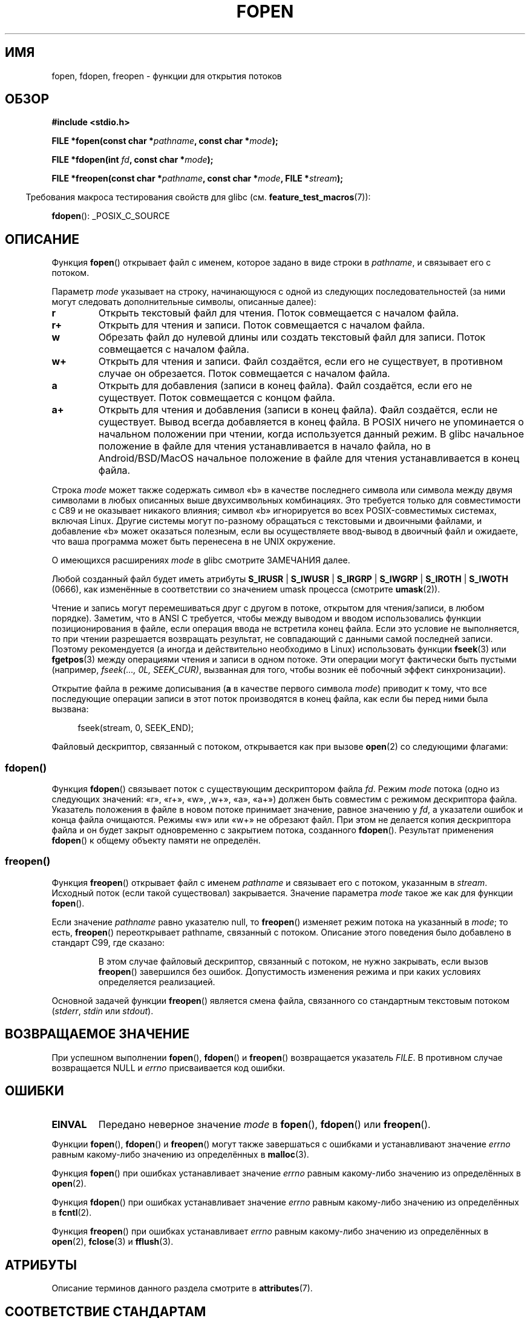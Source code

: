 .\" -*- mode: troff; coding: UTF-8 -*-
.\" Copyright (c) 1990, 1991 The Regents of the University of California.
.\" All rights reserved.
.\"
.\" This code is derived from software contributed to Berkeley by
.\" Chris Torek and the American National Standards Committee X3,
.\" on Information Processing Systems.
.\"
.\" %%%LICENSE_START(BSD_4_CLAUSE_UCB)
.\" Redistribution and use in source and binary forms, with or without
.\" modification, are permitted provided that the following conditions
.\" are met:
.\" 1. Redistributions of source code must retain the above copyright
.\"    notice, this list of conditions and the following disclaimer.
.\" 2. Redistributions in binary form must reproduce the above copyright
.\"    notice, this list of conditions and the following disclaimer in the
.\"    documentation and/or other materials provided with the distribution.
.\" 3. All advertising materials mentioning features or use of this software
.\"    must display the following acknowledgement:
.\"	This product includes software developed by the University of
.\"	California, Berkeley and its contributors.
.\" 4. Neither the name of the University nor the names of its contributors
.\"    may be used to endorse or promote products derived from this software
.\"    without specific prior written permission.
.\"
.\" THIS SOFTWARE IS PROVIDED BY THE REGENTS AND CONTRIBUTORS ``AS IS'' AND
.\" ANY EXPRESS OR IMPLIED WARRANTIES, INCLUDING, BUT NOT LIMITED TO, THE
.\" IMPLIED WARRANTIES OF MERCHANTABILITY AND FITNESS FOR A PARTICULAR PURPOSE
.\" ARE DISCLAIMED.  IN NO EVENT SHALL THE REGENTS OR CONTRIBUTORS BE LIABLE
.\" FOR ANY DIRECT, INDIRECT, INCIDENTAL, SPECIAL, EXEMPLARY, OR CONSEQUENTIAL
.\" DAMAGES (INCLUDING, BUT NOT LIMITED TO, PROCUREMENT OF SUBSTITUTE GOODS
.\" OR SERVICES; LOSS OF USE, DATA, OR PROFITS; OR BUSINESS INTERRUPTION)
.\" HOWEVER CAUSED AND ON ANY THEORY OF LIABILITY, WHETHER IN CONTRACT, STRICT
.\" LIABILITY, OR TORT (INCLUDING NEGLIGENCE OR OTHERWISE) ARISING IN ANY WAY
.\" OUT OF THE USE OF THIS SOFTWARE, EVEN IF ADVISED OF THE POSSIBILITY OF
.\" SUCH DAMAGE.
.\" %%%LICENSE_END
.\"
.\"     @(#)fopen.3	6.8 (Berkeley) 6/29/91
.\"
.\" Converted for Linux, Mon Nov 29 15:22:01 1993, faith@cs.unc.edu
.\" Modified, aeb, 960421, 970806
.\" Modified, joey, aeb, 2002-01-03
.\"
.\"*******************************************************************
.\"
.\" This file was generated with po4a. Translate the source file.
.\"
.\"*******************************************************************
.TH FOPEN 3 2019\-05\-09 GNU "Руководство программиста Linux"
.SH ИМЯ
fopen, fdopen, freopen \- функции для открытия потоков
.SH ОБЗОР
.nf
\fB#include <stdio.h>\fP
.PP
\fBFILE *fopen(const char *\fP\fIpathname\fP\fB, const char *\fP\fImode\fP\fB);\fP
.PP
\fBFILE *fdopen(int \fP\fIfd\fP\fB, const char *\fP\fImode\fP\fB);\fP
.PP
\fBFILE *freopen(const char *\fP\fIpathname\fP\fB, const char *\fP\fImode\fP\fB, FILE *\fP\fIstream\fP\fB);\fP
.fi
.PP
.in -4n
Требования макроса тестирования свойств для glibc
(см. \fBfeature_test_macros\fP(7)):
.in
.PP
\fBfdopen\fP(): _POSIX_C_SOURCE
.SH ОПИСАНИЕ
Функция \fBfopen\fP() открывает файл с именем, которое задано в виде строки в
\fIpathname\fP, и связывает его с потоком.
.PP
Параметр \fImode\fP указывает на строку, начинающуюся с одной из следующих
последовательностей (за ними могут следовать дополнительные символы,
описанные далее):
.TP 
\fBr\fP
Открыть текстовый файл для чтения. Поток совмещается с началом файла.
.TP 
\fBr+\fP
Открыть для чтения и записи. Поток совмещается с началом файла.
.TP 
\fBw\fP
Обрезать файл до нулевой длины или создать текстовый файл для записи. Поток
совмещается с началом файла.
.TP 
\fBw+\fP
Открыть для чтения и записи. Файл создаётся, если его не существует, в
противном случае он обрезается. Поток совмещается с началом файла.
.TP 
\fBa\fP
Открыть для добавления (записи в конец файла). Файл создаётся, если его не
существует. Поток совмещается с концом файла.
.TP 
\fBa+\fP
Открыть для чтения и добавления (записи в конец файла). Файл создаётся, если
не существует. Вывод всегда добавляется в конец файла. В POSIX ничего не
упоминается о начальном положении при чтении, когда используется данный
режим. В glibc начальное положение в файле для чтения устанавливается в
начало файла, но в Android/BSD/MacOS начальное положение в файле для чтения
устанавливается в конец файла.
.PP
Строка \fImode\fP может также содержать символ «b» в качестве последнего
символа или символа между двумя символами в любых описанных выше
двухсимвольных комбинациях. Это требуется только для совместимости с C89 и
не оказывает никакого влияния; символ «b» игнорируется во всех
POSIX\-совместимых системах, включая Linux. Другие системы могут по\-разному
обращаться с текстовыми и двоичными файлами, и добавление «b» может
оказаться полезным, если вы осуществляете ввод\-вывод в двоичный файл и
ожидаете, что ваша программа может быть перенесена в не UNIX окружение.
.PP
О имеющихся расширениях \fImode\fP в glibc смотрите ЗАМЕЧАНИЯ далее.
.PP
Любой созданный файл будет иметь атрибуты \fBS_IRUSR\fP | \fBS_IWUSR\fP |
\fBS_IRGRP\fP | \fBS_IWGRP\fP | \fBS_IROTH\fP | \fBS_IWOTH\fP (0666), как изменённые в
соответствии со значением umask процесса (смотрите \fBumask\fP(2)).
.PP
Чтение и запись могут перемешиваться друг с другом в потоке, открытом для
чтения/записи, в любом порядке). Заметим, что в ANSI C требуется, чтобы
между выводом и вводом использовались функции позиционирования в файле, если
операция ввода не встретила конец файла. Если это условие не выполняется, то
при чтении разрешается возвращать результат, не совпадающий с данными самой
последней записи. Поэтому рекомендуется (а иногда и действительно необходимо
в Linux) использовать функции \fBfseek\fP(3) или \fBfgetpos\fP(3) между операциями
чтения и записи в одном потоке. Эти операции могут фактически быть пустыми
(например, \fIfseek(..., 0L, SEEK_CUR)\fP, вызванная для того, чтобы возник её
побочный эффект синхронизации).
.PP
Открытие файла в режиме дописывания (\fBa\fP в качестве первого символа
\fImode\fP) приводит к тому, что все последующие операции записи в этот поток
производятся в конец файла, как если бы перед ними была вызвана:
.PP
.in +4n
.EX
fseek(stream, 0, SEEK_END);
.EE
.in
.PP
Файловый дескриптор, связанный с потоком, открывается как при вызове
\fBopen\fP(2) со следующими флагами:
.RS
.TS
allbox;
lb lb
c l.
режим fopen()	флаги open()
\fIr\fP	O_RDONLY
\fIw\fP	O_WRONLY | O_CREAT | O_TRUNC
\fIa\fP	O_WRONLY | O_CREAT | O_APPEND
\fIr+\fP	O_RDWR
\fIw+\fP	O_RDWR | O_CREAT | O_TRUNC
\fIa+\fP	O_RDWR | O_CREAT | O_APPEND
.TE
.RE
.\"
.SS fdopen()
.\"
Функция \fBfdopen\fP() связывает поток с существующим дескриптором файла
\fIfd\fP. Режим \fImode\fP потока (одно из следующих значений: «r», «r+», «w»,
,w+», «a», «a+») должен быть совместим с режимом дескриптора
файла. Указатель положения в файле в новом потоке принимает значение, равное
значению у \fIfd\fP, а указатели ошибок и конца файла очищаются. Режимы «w» или
«w+» не обрезают файл. При этом не делается копия дескриптора файла и он
будет закрыт одновременно с закрытием потока, созданного
\fBfdopen\fP(). Результат применения \fBfdopen\fP() к общему объекту памяти не
определён.
.SS freopen()
Функция \fBfreopen\fP() открывает файл с именем \fIpathname\fP и связывает его с
потоком, указанным в \fIstream\fP. Исходный поток (если такой существовал)
закрывается. Значение параметра \fImode\fP такое же как для функции \fBfopen\fP().
.PP
Если значение \fIpathname\fP равно указателю null, то \fBfreopen\fP() изменяет
режим потока на указанный в \fImode\fP; то есть, \fBfreopen\fP() переоткрывает
pathname, связанный с потоком. Описание этого поведения было добавлено в
стандарт C99, где сказано:
.PP
.RS
В этом случае файловый дескриптор, связанный с потоком, не нужно закрывать,
если вызов \fBfreopen\fP() завершился без ошибок. Допустимость изменения режима
и при каких условиях определяется реализацией.
.RE
.PP
Основной задачей функции \fBfreopen\fP() является смена файла, связанного со
стандартным текстовым потоком (\fIstderr\fP, \fIstdin\fP или \fIstdout\fP).
.SH "ВОЗВРАЩАЕМОЕ ЗНАЧЕНИЕ"
При успешном выполнении \fBfopen\fP(), \fBfdopen\fP() и \fBfreopen\fP() возвращается
указатель \fIFILE\fP. В противном случае возвращается NULL и \fIerrno\fP
присваивается код ошибки.
.SH ОШИБКИ
.TP 
\fBEINVAL\fP
Передано неверное значение \fImode\fP в \fBfopen\fP(), \fBfdopen\fP() или
\fBfreopen\fP().
.PP
Функции \fBfopen\fP(), \fBfdopen\fP() и \fBfreopen\fP() могут также завершаться с
ошибками и устанавливают значение \fIerrno\fP равным какому\-либо значению из
определённых в \fBmalloc\fP(3).
.PP
Функция \fBfopen\fP() при ошибках устанавливает значение \fIerrno\fP равным
какому\-либо значению из определённых в \fBopen\fP(2).
.PP
Функция \fBfdopen\fP() при ошибках устанавливает значение \fIerrno\fP равным
какому\-либо значению из определённых в \fBfcntl\fP(2).
.PP
Функция \fBfreopen\fP() при ошибках устанавливает \fIerrno\fP равным какому\-либо
значению из определённых в \fBopen\fP(2), \fBfclose\fP(3) и \fBfflush\fP(3).
.SH АТРИБУТЫ
Описание терминов данного раздела смотрите в \fBattributes\fP(7).
.TS
allbox;
lbw28 lb lb
l l l.
Интерфейс	Атрибут	Значение
T{
\fBfopen\fP(),
\fBfdopen\fP(),
\fBfreopen\fP()
T}	Безвредность в нитях	MT\-Safe
.TE
.SH "СООТВЕТСТВИЕ СТАНДАРТАМ"
\fBfopen\fP(), \fBfreopen\fP(): POSIX.1\-2001, POSIX.1\-2008, C89, C99.
.PP
\fBfdopen\fP(): POSIX.1\-2001, POSIX.1\-2008.
.SH ЗАМЕЧАНИЯ
.SS "Замечания по glibc"
Библиотека GNU C предоставляет следующие расширения строки в \fImode\fP:
.TP 
\fBc\fP (начиная с glibc 2.3.3)
Не выполнять операцию открытия, последующие чтение и запись, точки отмены
нити (thread cancellation points). Этот флаг игнорируется для \fBfdopen\fP().
.TP 
\fBe\fP (начиная с glibc 2.7)
Открыть файл с флагом \fBO_CLOEXEC\fP. Подробности смотрите в \fBopen\fP(2). Этот
флаг игнорируется для \fBfdopen\fP().
.TP 
\fBm\fP (начиная с glibc 2.3)
.\" As at glibc 2.4:
Пытаться получить доступ к файлу с помощью \fBmmap\fP(2), а не с помощью
системных операций ввода\-вывода (\fBread\fP(2), \fBwrite\fP(2)). В настоящее время
\fBmmap\fP(2) используется только для файла, открытого на чтение.
.TP 
\fBx\fP
.\" Since glibc 2.0?
.\" FIXME . C11 specifies this flag
Открыть файл в монопольном режиме (как с флагом \fBO_EXCL\fP у
\fBopen\fP(2)). Если файл уже существует, то \fBfopen\fP() завершается с ошибкой и
устанавливает значение \fIerrno\fP равное \fBEEXIST\fP. Этот флаг игнорируется для
\fBfdopen\fP().
.PP
В дополнении к этим символам, для \fBfopen\fP() и \fBfreopen\fP() поддерживается
следующий синтаксис в \fImode\fP:
.PP
\fB ,ccs=\fP\fIстрока\fP
.PP
Передаваемая \fIстрока\fP используется как имя набора символов и поток
помечается как широкосимвольный. С того момента внутренние функции
преобразования перекодируют данные ввода\-вывода в соответствии с набором
символов с именем \fIстрока\fP. Если синтаксис \fB,ccs=\fP\fIстрока\fP не указан, то
широкосимвольность потока определяется по первой файловой операции. Если это
операция является широкосимвольной, то поток помечается как широкосимвольный
и загружаются функции для перекодировки.
.SH ДЕФЕКТЫ
.\" FIXME . http://sourceware.org/bugzilla/show_bug.cgi?id=12685
При анализе отдельных флагов в \fImode\fP (т. е., символов перед «ccs»)
реализация glibc для \fBfopen\fP() и \fBfreopen\fP() ограничивает количество
обрабатываемых в \fImode\fP символов 7\-ю (или, в glibc до версии 2.14, 6\-ю, что
было недостаточно для включения всех возможных флагов, например
«rb+cmxe»). Текущая реализация \fBfdopen\fP() анализирует в \fImode\fP не более 5
символов.
.SH "СМОТРИТЕ ТАКЖЕ"
\fBopen\fP(2), \fBfclose\fP(3), \fBfileno\fP(3), \fBfmemopen\fP(3), \fBfopencookie\fP(3),
\fBopen_memstream\fP(3)
